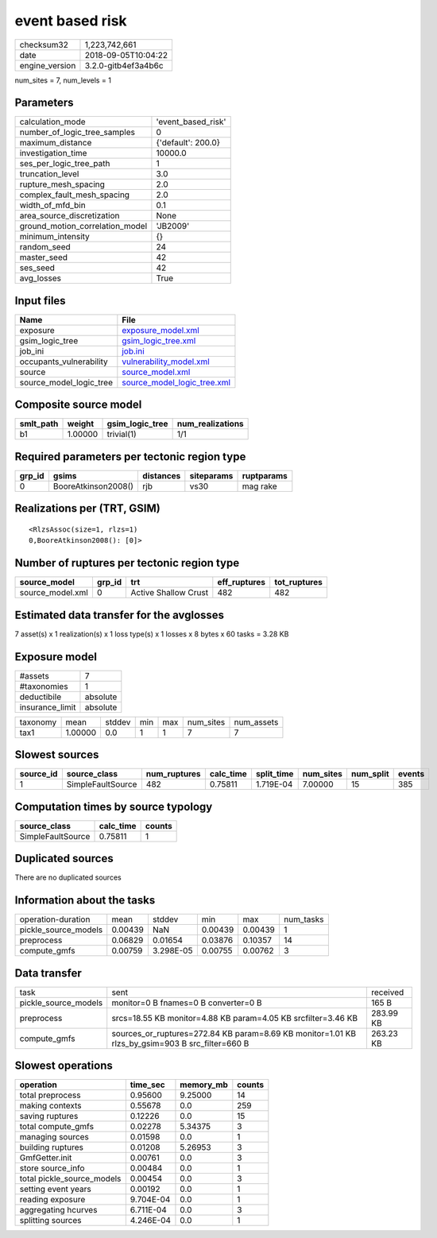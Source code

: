 event based risk
================

============== ===================
checksum32     1,223,742,661      
date           2018-09-05T10:04:22
engine_version 3.2.0-gitb4ef3a4b6c
============== ===================

num_sites = 7, num_levels = 1

Parameters
----------
=============================== ==================
calculation_mode                'event_based_risk'
number_of_logic_tree_samples    0                 
maximum_distance                {'default': 200.0}
investigation_time              10000.0           
ses_per_logic_tree_path         1                 
truncation_level                3.0               
rupture_mesh_spacing            2.0               
complex_fault_mesh_spacing      2.0               
width_of_mfd_bin                0.1               
area_source_discretization      None              
ground_motion_correlation_model 'JB2009'          
minimum_intensity               {}                
random_seed                     24                
master_seed                     42                
ses_seed                        42                
avg_losses                      True              
=============================== ==================

Input files
-----------
======================= ============================================================
Name                    File                                                        
======================= ============================================================
exposure                `exposure_model.xml <exposure_model.xml>`_                  
gsim_logic_tree         `gsim_logic_tree.xml <gsim_logic_tree.xml>`_                
job_ini                 `job.ini <job.ini>`_                                        
occupants_vulnerability `vulnerability_model.xml <vulnerability_model.xml>`_        
source                  `source_model.xml <source_model.xml>`_                      
source_model_logic_tree `source_model_logic_tree.xml <source_model_logic_tree.xml>`_
======================= ============================================================

Composite source model
----------------------
========= ======= =============== ================
smlt_path weight  gsim_logic_tree num_realizations
========= ======= =============== ================
b1        1.00000 trivial(1)      1/1             
========= ======= =============== ================

Required parameters per tectonic region type
--------------------------------------------
====== =================== ========= ========== ==========
grp_id gsims               distances siteparams ruptparams
====== =================== ========= ========== ==========
0      BooreAtkinson2008() rjb       vs30       mag rake  
====== =================== ========= ========== ==========

Realizations per (TRT, GSIM)
----------------------------

::

  <RlzsAssoc(size=1, rlzs=1)
  0,BooreAtkinson2008(): [0]>

Number of ruptures per tectonic region type
-------------------------------------------
================ ====== ==================== ============ ============
source_model     grp_id trt                  eff_ruptures tot_ruptures
================ ====== ==================== ============ ============
source_model.xml 0      Active Shallow Crust 482          482         
================ ====== ==================== ============ ============

Estimated data transfer for the avglosses
-----------------------------------------
7 asset(s) x 1 realization(s) x 1 loss type(s) x 1 losses x 8 bytes x 60 tasks = 3.28 KB

Exposure model
--------------
=============== ========
#assets         7       
#taxonomies     1       
deductibile     absolute
insurance_limit absolute
=============== ========

======== ======= ====== === === ========= ==========
taxonomy mean    stddev min max num_sites num_assets
tax1     1.00000 0.0    1   1   7         7         
======== ======= ====== === === ========= ==========

Slowest sources
---------------
========= ================= ============ ========= ========== ========= ========= ======
source_id source_class      num_ruptures calc_time split_time num_sites num_split events
========= ================= ============ ========= ========== ========= ========= ======
1         SimpleFaultSource 482          0.75811   1.719E-04  7.00000   15        385   
========= ================= ============ ========= ========== ========= ========= ======

Computation times by source typology
------------------------------------
================= ========= ======
source_class      calc_time counts
================= ========= ======
SimpleFaultSource 0.75811   1     
================= ========= ======

Duplicated sources
------------------
There are no duplicated sources

Information about the tasks
---------------------------
==================== ======= ========= ======= ======= =========
operation-duration   mean    stddev    min     max     num_tasks
pickle_source_models 0.00439 NaN       0.00439 0.00439 1        
preprocess           0.06829 0.01654   0.03876 0.10357 14       
compute_gmfs         0.00759 3.298E-05 0.00755 0.00762 3        
==================== ======= ========= ======= ======= =========

Data transfer
-------------
==================== =============================================================================================== =========
task                 sent                                                                                            received 
pickle_source_models monitor=0 B fnames=0 B converter=0 B                                                            165 B    
preprocess           srcs=18.55 KB monitor=4.88 KB param=4.05 KB srcfilter=3.46 KB                                   283.99 KB
compute_gmfs         sources_or_ruptures=272.84 KB param=8.69 KB monitor=1.01 KB rlzs_by_gsim=903 B src_filter=660 B 263.23 KB
==================== =============================================================================================== =========

Slowest operations
------------------
========================== ========= ========= ======
operation                  time_sec  memory_mb counts
========================== ========= ========= ======
total preprocess           0.95600   9.25000   14    
making contexts            0.55678   0.0       259   
saving ruptures            0.12226   0.0       15    
total compute_gmfs         0.02278   5.34375   3     
managing sources           0.01598   0.0       1     
building ruptures          0.01208   5.26953   3     
GmfGetter.init             0.00761   0.0       3     
store source_info          0.00484   0.0       1     
total pickle_source_models 0.00454   0.0       3     
setting event years        0.00192   0.0       1     
reading exposure           9.704E-04 0.0       1     
aggregating hcurves        6.711E-04 0.0       3     
splitting sources          4.246E-04 0.0       1     
========================== ========= ========= ======